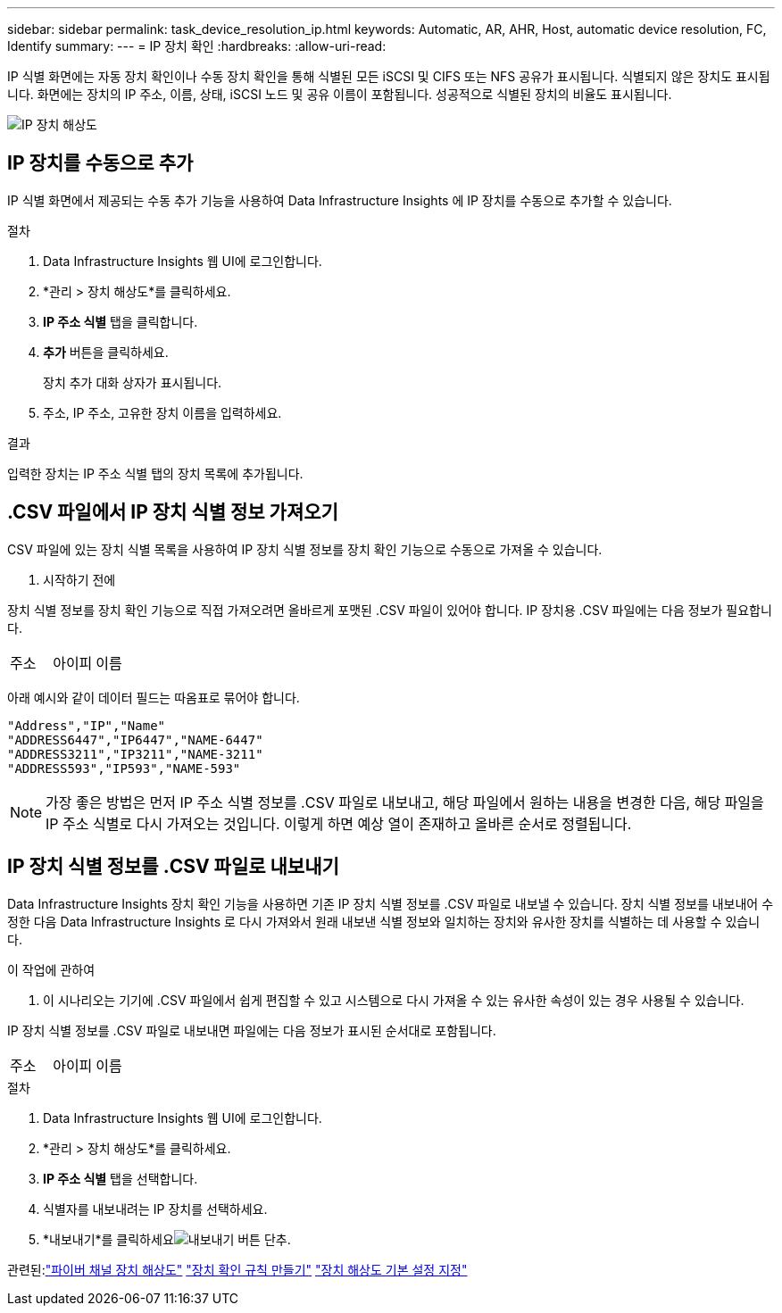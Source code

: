 ---
sidebar: sidebar 
permalink: task_device_resolution_ip.html 
keywords: Automatic, AR, AHR, Host, automatic device resolution, FC, Identify 
summary:  
---
= IP 장치 확인
:hardbreaks:
:allow-uri-read: 


[role="lead"]
IP 식별 화면에는 자동 장치 확인이나 수동 장치 확인을 통해 식별된 모든 iSCSI 및 CIFS 또는 NFS 공유가 표시됩니다.  식별되지 않은 장치도 표시됩니다.  화면에는 장치의 IP 주소, 이름, 상태, iSCSI 노드 및 공유 이름이 포함됩니다.  성공적으로 식별된 장치의 비율도 표시됩니다.

image:Device_Resolution_IP.png["IP 장치 해상도"]



== IP 장치를 수동으로 추가

IP 식별 화면에서 제공되는 수동 추가 기능을 사용하여 Data Infrastructure Insights 에 IP 장치를 수동으로 추가할 수 있습니다.

.절차
. Data Infrastructure Insights 웹 UI에 로그인합니다.
. *관리 > 장치 해상도*를 클릭하세요.
. *IP 주소 식별* 탭을 클릭합니다.
. *추가* 버튼을 클릭하세요.
+
장치 추가 대화 상자가 표시됩니다.

. 주소, IP 주소, 고유한 장치 이름을 입력하세요.


.결과
입력한 장치는 IP 주소 식별 탭의 장치 목록에 추가됩니다.



== .CSV 파일에서 IP 장치 식별 정보 가져오기

.CSV 파일에 있는 장치 식별 목록을 사용하여 IP 장치 식별 정보를 장치 확인 기능으로 수동으로 가져올 수 있습니다.

. 시작하기 전에


장치 식별 정보를 장치 확인 기능으로 직접 가져오려면 올바르게 포맷된 .CSV 파일이 있어야 합니다.  IP 장치용 .CSV 파일에는 다음 정보가 필요합니다.

|===


| 주소 | 아이피 | 이름 
|===
아래 예시와 같이 데이터 필드는 따옴표로 묶어야 합니다.

....
"Address","IP","Name"
"ADDRESS6447","IP6447","NAME-6447"
"ADDRESS3211","IP3211","NAME-3211"
"ADDRESS593","IP593","NAME-593"
....

NOTE: 가장 좋은 방법은 먼저 IP 주소 식별 정보를 .CSV 파일로 내보내고, 해당 파일에서 원하는 내용을 변경한 다음, 해당 파일을 IP 주소 식별로 다시 가져오는 것입니다.  이렇게 하면 예상 열이 존재하고 올바른 순서로 정렬됩니다.



== IP 장치 식별 정보를 .CSV 파일로 내보내기

Data Infrastructure Insights 장치 확인 기능을 사용하면 기존 IP 장치 식별 정보를 .CSV 파일로 내보낼 수 있습니다.  장치 식별 정보를 내보내어 수정한 다음 Data Infrastructure Insights 로 다시 가져와서 원래 내보낸 식별 정보와 일치하는 장치와 유사한 장치를 식별하는 데 사용할 수 있습니다.

.이 작업에 관하여
. 이 시나리오는 기기에 .CSV 파일에서 쉽게 편집할 수 있고 시스템으로 다시 가져올 수 있는 유사한 속성이 있는 경우 사용될 수 있습니다.

IP 장치 식별 정보를 .CSV 파일로 내보내면 파일에는 다음 정보가 표시된 순서대로 포함됩니다.

|===


| 주소 | 아이피 | 이름 
|===
.절차
. Data Infrastructure Insights 웹 UI에 로그인합니다.
. *관리 > 장치 해상도*를 클릭하세요.
. *IP 주소 식별* 탭을 선택합니다.
. 식별자를 내보내려는 IP 장치를 선택하세요.
. *내보내기*를 클릭하세요image:ExportButton.png["내보내기 버튼"] 단추.
+
.CSV 파일을 열지, 아니면 파일을 저장할지 선택합니다.



관련된:link:task_device_resolution_fibre_channel.html["파이버 채널 장치 해상도"] link:task_device_resolution_rules.html["장치 확인 규칙 만들기"] link:task_device_resolution_preferences.html["장치 해상도 기본 설정 지정"]
